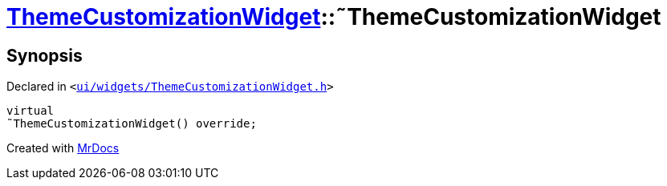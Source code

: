 [#ThemeCustomizationWidget-2destructor]
= xref:ThemeCustomizationWidget.adoc[ThemeCustomizationWidget]::&tilde;ThemeCustomizationWidget
:relfileprefix: ../
:mrdocs:


== Synopsis

Declared in `&lt;https://github.com/PrismLauncher/PrismLauncher/blob/develop/ui/widgets/ThemeCustomizationWidget.h#L34[ui&sol;widgets&sol;ThemeCustomizationWidget&period;h]&gt;`

[source,cpp,subs="verbatim,replacements,macros,-callouts"]
----
virtual
&tilde;ThemeCustomizationWidget() override;
----



[.small]#Created with https://www.mrdocs.com[MrDocs]#
